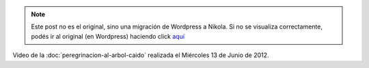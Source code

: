 .. link:
.. description:
.. tags: arte, eu!, general, paraná
.. date: 2012/06/22 14:20:00
.. title: El video del árbol
.. slug: el-video-del-arbol


.. note::

   Este post no es el original, sino una migración de Wordpress a
   Nikola. Si no se visualiza correctamente, podés ir al original (en
   Wordpress) haciendo click aquí_

.. _aquí: http://humitos.wordpress.com/2012/06/22/el-video-del-arbol/


Video de la :doc:`peregrinacion-al-arbol-caido` realizada el
Miércoles 13 de Junio de 2012.

.. media:: http://www.youtube.com/watch?v=AX6vtjnD6Yw
